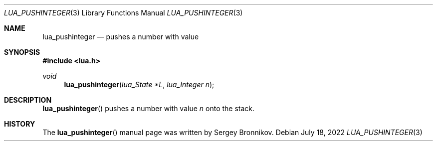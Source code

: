 .Dd $Mdocdate: July 18 2022 $
.Dt LUA_PUSHINTEGER 3
.Os
.Sh NAME
.Nm lua_pushinteger
.Nd pushes a number with value
.Sh SYNOPSIS
.In lua.h
.Ft void
.Fn lua_pushinteger "lua_State *L" "lua_Integer n"
.Sh DESCRIPTION
.Fn lua_pushinteger
pushes a number with value
.Fa n
onto the stack.
.Sh HISTORY
The
.Fn lua_pushinteger
manual page was written by Sergey Bronnikov.
